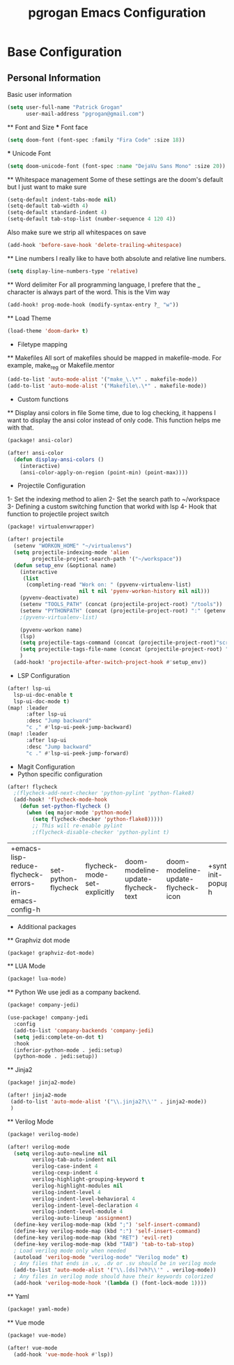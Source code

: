 #+TITLE: pgrogan Emacs Configuration
* Base Configuration
** Personal Information
Basic user information
#+BEGIN_SRC emacs-lisp :tangle config.el
(setq user-full-name "Patrick Grogan"
      user-mail-address "pgrogan@gmail.com")
#+End_SRC
 ** Font and Size
 *** Font face
 #+BEGIN_SRC emacs-lisp :tangle config.el
 (setq doom-font (font-spec :family "Fira Code" :size 18))
 #+END_SRC
 *** Unicode Font
 #+BEGIN_SRC emacs-lisp :tangle config.el
 (setq doom-unicode-font (font-spec :name "DejaVu Sans Mono" :size 20))
 #+END_SRC
 ** Whitespace management
 Some of these settings are the doom's default but I just want to make sure
 #+BEGIN_SRC emacs-lisp :tangle config.el
     (setq-default indent-tabs-mode nil)
     (setq-default tab-width 4)
     (setq-default standard-indent 4)
     (setq-default tab-stop-list (number-sequence 4 120 4))
 #+END_SRC
 Also make sure we strip all whitespaces on save
 #+BEGIN_SRC emacs-lisp :tangle config.el
     (add-hook 'before-save-hook 'delete-trailing-whitespace)
 #+END_SRC
 ** Line numbers
 I really like to have both absolute and relative line numbers.
 #+BEGIN_SRC emacs-lisp :tangle config.el
 (setq display-line-numbers-type 'relative)
 #+END_SRC
 ** Word delimiter
 For all programming language, I prefere that the _ character is
 always part of the word. This is the Vim way
 #+BEGIN_SRC emacs-lisp :tangle config.el
 (add-hook! prog-mode-hook (modify-syntax-entry ?_ "w"))
 #+END_SRC
 ** Load Theme
 #+BEGIN_SRC emacs-lisp :tangle config.el
 (load-theme 'doom-dark+ t)
 #+END_SRC

 * Filetype mapping
 ** Makefiles
 All sort of makefiles should be mapped in makefile-mode. For example, make_reg or Makefile.mentor
  #+BEGIN_SRC emacs-lisp :tangle config.el
  (add-to-list 'auto-mode-alist '("make_\.\*" . makefile-mode))
  (add-to-list 'auto-mode-alist '("Makefile\.\*" . makefile-mode))
  #+END_SRC
 * Custom functions
 ** Display ansi colors in file
 Some time, due to log checking, it happens I want to display the ansi color
 instead of only code. This function helps me with that.
 #+BEGIN_SRC emacs-lisp :tangle packages.el
 (package! ansi-color)
 #+END_SRC

 #+BEGIN_SRC emacs-lisp :tangle config.el
 (after! ansi-color
   (defun display-ansi-colors ()
     (interactive)
     (ansi-color-apply-on-region (point-min) (point-max))))
 #+END_SRC
 * Projectile Configuration
 1- Set the indexing method to alien
 2- Set the search path to ~/workspace
 3- Defining a custom switching function that workd with lsp
 4- Hook that function to projectile project switch
 #+BEGIN_SRC emacs-lisp :tangle packages.el
 (package! virtualenvwrapper)
 #+END_SRC
 #+BEGIN_SRC emacs-lisp :tangle config.el
 (after! projectile
   (setenv "WORKON_HOME" "~/virtualenvs")
   (setq projectile-indexing-mode 'alien
         projectile-project-search-path '("~/workspace"))
   (defun setup_env (&optional name)
     (interactive
      (list
       (completing-read "Work on: " (pyvenv-virtualenv-list)
                        nil t nil 'pyenv-workon-history nil nil)))
     (pyvenv-deactivate)
     (setenv "TOOLS_PATH" (concat (projectile-project-root) "/tools"))
     (setenv "PYTHONPATH" (concat (projectile-project-root) ":" (getenv "TOOLS_PATH") "/cocotb:" (getenv "TOOLS_PATH") "/themis_fw:"))
     ;(pyvenv-virtualenv-list)

     (pyvenv-workon name)
     (lsp)
     (setq projectile-tags-command (concat (projectile-project-root)"scripts/etags/verilog_etags " (projectile-project-root) "rtl"))
     (setq projectile-tags-file-name (concat (projectile-project-root) "rtl/TAGS"))
     )
   (add-hook! 'projectile-after-switch-project-hook #'setup_env))
 #+END_SRC

 * LSP Configuration
 #+BEGIN_SRC emacs-lisp :tangle config.el
(after! lsp-ui
  lsp-ui-doc-enable t
  lsp-ui-doc-mode t)
(map! :leader
      :after lsp-ui
      :desc "Jump backward"
      "c ," #'lsp-ui-peek-jump-backward)
(map! :leader
      :after lsp-ui
      :desc "Jump backward"
      "c ." #'lsp-ui-peek-jump-forward)
 #+END_SRC
 * Magit Configuration
 * Python specific configuration
 #+BEGIN_SRC emacs-lisp :tangle config.el
 (after! flycheck
   ;(flycheck-add-next-checker 'python-pylint 'python-flake8)
   (add-hook! 'flycheck-mode-hook
     (defun set-python-flycheck ()
       (when (eq major-mode 'python-mode)
         (setq flycheck-checker 'python-flake8)))))
         ;; This will re-enable pylint
         ;(flycheck-disable-checker 'python-pylint t)
 #+END_SRC

 #+RESULTS:
 | +emacs-lisp-reduce-flycheck-errors-in-emacs-config-h | set-python-flycheck | flycheck-mode-set-explicitly | doom-modeline-update-flycheck-text | doom-modeline-update-flycheck-icon | +syntax-init-popups-h |

 * Additional packages
 ** Graphviz dot mode
 #+BEGIN_SRC emacs-lisp :tangle packages.el
 (package! graphviz-dot-mode)
 #+END_SRC
 ** LUA Mode
 #+BEGIN_SRC emacs-lisp :tangle packages.el
 (package! lua-mode)
 #+END_SRC
 ** Python
 We use jedi as a company backend.
 #+BEGIN_SRC emacs-lisp :tangle packages.el
 (package! company-jedi)
 #+END_SRC
 #+BEGIN_SRC emacs-lisp :tangle config.el
 (use-package! company-jedi
   :config
   (add-to-list 'company-backends 'company-jedi)
   (setq jedi:complete-on-dot t)
   :hook
   (inferior-python-mode . jedi:setup)
   (python-mode . jedi:setup))
 #+END_SRC

 ** Jinja2
 #+BEGIN_SRC emacs-lisp :tangle packages.el
 (package! jinja2-mode)
 #+END_SRC
 #+BEGIN_SRC emacs-lisp :tangle config.el
 (after! jinja2-mode
  (add-to-list 'auto-mode-alist '("\\.jinja2?\\'" . jinja2-mode))
  )
 #+END_SRC
 ** Verilog Mode
 #+BEGIN_SRC emacs-lisp :tangle packages.el
 (package! verilog-mode)
 #+END_SRC
 #+BEGIN_SRC emacs-lisp :tangle config.el
 (after! verilog-mode
   (setq verilog-auto-newline nil
         verilog-tab-auto-indent nil
         verilog-case-indent 4
         verilog-cexp-indent 4
         verilog-highlight-grouping-keyword t
         verilog-highlight-modules nil
         verilog-indent-level 4
         verilog-indent-level-behavioral 4
         verilog-indent-level-declaration 4
         verilog-indent-level-module 4
         verilog-auto-lineup 'assignment)
   (define-key verilog-mode-map (kbd ";") 'self-insert-command)
   (define-key verilog-mode-map (kbd ":") 'self-insert-command)
   (define-key verilog-mode-map (kbd "RET") 'evil-ret)
   (define-key verilog-mode-map (kbd "TAB") 'tab-to-tab-stop)
   ; Load verilog mode only when needed
   (autoload 'verilog-mode "verilog-mode" "Verilog mode" t)
   ; Any files that ends in .v, .dv or .sv should be in verilog mode
   (add-to-list 'auto-mode-alist '("\\.[ds]?vh?\\'" . verilog-mode))
   ; Any files in verilog mode should have their keywords colorized
   (add-hook 'verilog-mode-hook '(lambda () (font-lock-mode 1))))
 #+END_SRC
 ** Yaml
 #+BEGIN_SRC emacs-lisp :tangle packages.el
 (package! yaml-mode)
 #+END_SRC
 ** Vue mode
 #+Begin_SRC emacs-lisp :tangle packages.el
 (package! vue-mode)
 #+END_SRC
 #+BEGIN_SRC emacs-lisp :tangle config.el
 (after! vue-mode
   (add-hook 'vue-mode-hook #'lsp))
 #+END_SRC
